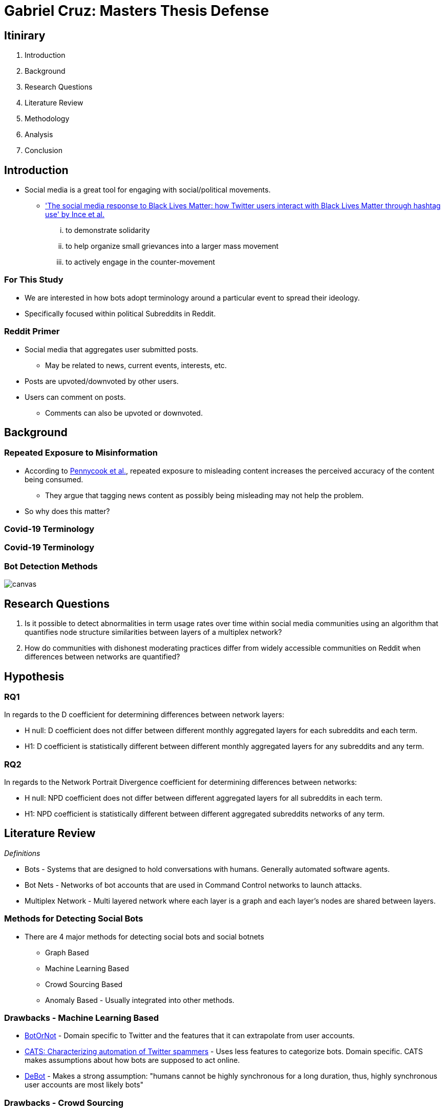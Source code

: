 = Gabriel Cruz: Masters Thesis Defense
:imagesdir: images
:docinfo: shared
:revealjsdir: reveal.js.3.9.2
:source-highlighter: highlightjs
:customcss: css/aric_slides.css
:revealjs_width: 1400
:revealjs_height: 800
:title-slide-background-image: background.jpeg

[%notitle, background-color = "#222831"]
== Itinirary

[%step]
1. Introduction
2. Background
3. Research Questions
4. Literature Review
5. Methodology
6. Analysis
7. Conclusion

[background-color = "#222831"]
== Introduction
    * Social media is a great tool for engaging with social/political movements.
        ** link:https://www.tandfonline.com/doi/full/10.1080/01419870.2017.1334931['The social media response to Black Lives Matter: how Twitter users interact with Black Lives Matter through hashtag use' by Ince et al.] 
            ... to demonstrate solidarity
            ... to help organize small grievances into a larger mass movement
            ... to actively engage in the counter-movement

[background-color = "#222831"]
=== For This Study
    * We are interested in how bots adopt terminology around a particular event to spread their ideology.
    * Specifically focused within political Subreddits in Reddit.

[background-color = "#222831"]
=== Reddit Primer
    * Social media that aggregates user submitted posts.
        ** May be related to news, current events, interests, etc.
    * Posts are upvoted/downvoted by other users.
    * Users can comment on posts.
        ** Comments can also be upvoted or downvoted.

[background-color = "#222831"]
== Background

[background-color = "#222831"]
=== Repeated Exposure to Misinformation
    * According to link:https://pubmed.ncbi.nlm.nih.gov/30247057[Pennycook et al.], repeated exposure to misleading content increases the perceived accuracy of the content being consumed.
        ** They argue that tagging news content as possibly being misleading may not help the problem.
    * So why does this matter?

[%notitle, background-iframe="https://www.washingtonpost.com/nation/2021/03/19/trump-tweets-chinese-virus-racist/", background-color = "white"]
=== Covid-19 Terminology

[%notitle, background-iframe="https://www.pbs.org/newshour/show/asian-american-community-battles-surge-in-hate-crimes-stirred-from-covid-19", background-color = "white"]
=== Covid-19 Terminology

[%notitle, background-color = "white"]
=== Bot Detection Methods

image::cycle.png[canvas,size=contain]

[background-color = "#222831"]
== Research Questions

. Is it possible to detect abnormalities in term usage rates over time within social media communities using an algorithm that quantifies node structure similarities between layers of a multiplex network?
. How do communities with dishonest moderating practices differ from widely accessible communities on Reddit when differences between networks are quantified?

[background-color = "#222831"]
== Hypothesis

=== RQ1

In regards to the D coefficient for determining differences between network
layers:

* H null: D coefficient does not differ between different monthly aggregated
layers for each subreddits and each term.
* H1: D coefficient is statistically different between different monthly aggregated layers for any subreddits and any term.

=== RQ2

In regards to the Network Portrait Divergence coefficient for determining differences between networks:

* H null: NPD coefficient does not differ between different aggregated layers
for all subreddits in each term.
* H1: NPD coefficient is statistically different between different aggregated
subreddits networks of any term.

[background-color = "#222831"]
== Literature Review

_Definitions_

* Bots - Systems that are designed to hold conversations with humans. Generally automated software agents. 
* Bot Nets - Networks of bot accounts that are used in Command Control networks to launch attacks.
* Multiplex Network - Multi layered network where each layer is a graph and each layer's nodes are shared between layers.

[background-color = "#222831"]
=== Methods for Detecting Social Bots

* There are 4 major methods for detecting social bots and social botnets
    ** Graph Based
    ** Machine Learning Based
    ** Crowd Sourcing Based
    ** Anomaly Based - Usually integrated into other methods.

[background-color = "#222831"]
=== Drawbacks - Machine Learning Based 

* link:https://arxiv.org/abs/1602.00975[BotOrNot] - Domain specific to Twitter and the features that it can extrapolate from user accounts.
* link:https://ieeexplore-ieee-org.proxy-um.researchport.umd.edu/document/6465541[CATS: Characterizing automation of Twitter spammers] - Uses less features to categorize bots. Domain specific. CATS makes assumptions about how bots are supposed to act online. 
* link:https://ieeexplore-ieee-org.proxy-um.researchport.umd.edu/document/6465541[DeBot] - Makes a strong assumption: "humans cannot be highly synchronous for a long duration, thus, highly synchronous user accounts are most likely bots"

[background-color = "#222831"]
=== Drawbacks - Crowd Sourcing 

[%step]
* Significant overhead can be involved. 
* There may be disagreement between raters.
* Expert raters can be difficult to find.
* Does not scale well

[background-color = "#222831"]
=== Graph Based Detection Methods

[%step]
* Typically combined with other methods in order to gain more context into why bots are acting they way they are.
    ** link:https://www.cs.unm.edu/~nabuelrub/BotCamp/[BotCamp] - System that uses link:https://ieeexplore-ieee-org.proxy-um.researchport.umd.edu/document/6465541[DeBot] to tag classify bots and then graphs are abstracted from their interactions. These graphs are used to then cluster those nodes into communities and another model is then used to determine if those groups are in agreance or disagreance with some topic. 
* According to link:https://dl.acm.org/doi/10.1145/3313294.3313386[Hurtado et al.] it is possible to find bots in Reddit because they typically have high edge weights.
    ** However these are highly visible bots, typically with the word "bot" in the username.

[background-color = "#222831"]
=== BotNet Detection Methods

* In order to detect coordinated behavior link:https://ieeexplore.ieee.org/document/7422020[Wang et al.] proposes finding anomalies known as pivotal nodes which act as botnet leaders. 
* link:https://dl.acm.org/doi/10.1145/3320269.3384770[Lingam et al.] multi layered system using ML and graph based methods to detect coordinated behavior online.

[background-color = "#222831"]
=== BotNet Detection Methods - SpamCom
* In the spirit of this paper, SpamCom aims to find spam botnets on Twitter. 
    ** SpamCom conceptualizes Twitter data as multilayered networks to use a graph based approach to find overlapping nodes and structural anomalies.
    ** Looks for users with content similarity and then determines the node modularity to group these nodes into communities.

[background-color = "#222831"]
== The Problem

* Some of the methods presented have high overhead with the implementation of ML systems to classify accounts as bots or not.
* These systems can attempt to draw information about what a bot or a series of bots is trying to achieve but may not do so.
* Can we use this missing information to perform exploratory analysis in a network where we would expect some behavior to occur?

[background-color = "#222831"]
== Methodology

[background-color = "#222831"]
=== Data Collection

* link:https://arxiv.org/abs/2001.08435[PushShift API]
* Pulled posts and comments for the following Subreddits:
    ** r/Conservative
    ** r/Progressive
    ** r/Democrats
    ** r/Republicans
* Between the time frame: January 01, 2020 - June 30, 2020
* Only posts containing more than 5 comments

[background-color = "#222831"]
=== Graph Abstraction

* Node - Node relationships were abstracted the following way:
    ** For a term, if the term of interest is used in the title of a post, then it is assumed that every comment that occurs within concerns the term that is present in the title.
    ** For a term, if the term of interest is used by a user when commentating a connection is formed between the user commenting and the author of the post.
* Aggregation
    ** For RQ1 - For each term, for each subreddit, the graphs were filtered month by month. 
    ** For RQ2 - For each term, for each subreddit, the graphs for the entire time frame were aggregated. 

[background-color = "#222831"]
=== Terms in Question

* covid19
* covid
* chinavirus
* coronavirus
* corona
* rona

[background-color = "#222831"]
== Analysis

[background-color = "#222831"]
=== RQ1 

* link:https://www.nature.com/articles/ncomms13928[D Measure - Schieber et al.] 
    ** Dissimilarity measure ranging from 0 to 1 where a `D` value of 0 represents two graphs that are the same. A `D` measure of 1 would indicate that the two graphs are completely different in structure.
    ** Measure that aims to capture topological characteristics of two graphs for comparison.

image::networks.png[]

[background-color = "#222831"]
=== D Coefficient

image::d_coeff.png[]

* Part 1 - Connectivity Characteristics (how large is the graph, average distance, etc)
* Part 2 - Network Node Dispersion (how far away are the nodes)
* Part 3 - Application of the Jensen-Shannon Divergence (how similar are two distributions from each other)

[background-color = "#222831"]
=== RQ2

* link:https://www.nature.com/articles/ncomms13928[NPD Measure - Schieber et al.] 
    ** dissimilarity measure ranging from 0 to 1 where a NPD value of 1 represents two graphs that are the same. A NPD measure of 0 would indicate that the two graphs are completely different in structure.
    ** Aims to create a "portrait" of a graph and compares it to other graphs.
    ** Application of the Jensen-Shannon Divergence (how different are two distributions from each other)
        ** In this case we focus on probability that two nodes are connected.

[background-color = "#222831"]
=== NPD Coefficient

image::kl_div.png[]

* Assumptions:
    ** Nodes may not be shared
    ** Graphs may not be within the same domain. 
    ** Differences in topology of networks is the main priority.

[background-color = "#222831"]
=== Results

* In short:
    ** For RQ1 - there were no statistical differences between the D measure of the months-months for any of the subreddits/terms in question.
    ** For RQ1 - there were no statistical differences between the NPD measure of the subreddit-subreddit for any of the terms in question.
* Anecdotally:
    ** The measures were able to find some indications of differences in tern musage over time. 

[%notitle, background-color = "white"]
=== Example 1

image::coronavirus_Progressive_monthly_differences.jpeg[canvas,size=contain]

[%notitle, background-color = "white"]
=== Example 2

image::covid19_Progressive_monthly_differences.jpeg[canvas,size=contain]

[%notitle, background-color = "white"]
=== Example 3

image::chinavirus_aggregated_differences.jpeg[canvas,size=contain]

[%notitle, background-color = "white"]
=== Example 4

image::coronavirus_aggregated_differences.jpeg[canvas,size=contain]

[background-color = "#222831"]
== Conclusion

For both Research Questions we fail to reject the null hypothesis. 

[%header,cols=2*] 
|===
|RQ1
|RQ2

|None of the terms demonstrated abnormalities in network similarities over time.
|There were no abnormal adoption/usage rates of interest terms in Reddit over time.

|There were no abnormal adoption/usage rates of interest terms in Reddit over time.
|There were no abnormal adoption/usage pattern of interest terms in Reddit unique to any one Subreddit of interest.
|===

[background-color = "#222831"]
=== Limitations

* As unmoderated as these subreddits are, there is still some moderation structure.
* Some of the communities that have less moderation are deemed harmful and get banned. 

[background-color = "#222831"]
== Questions
